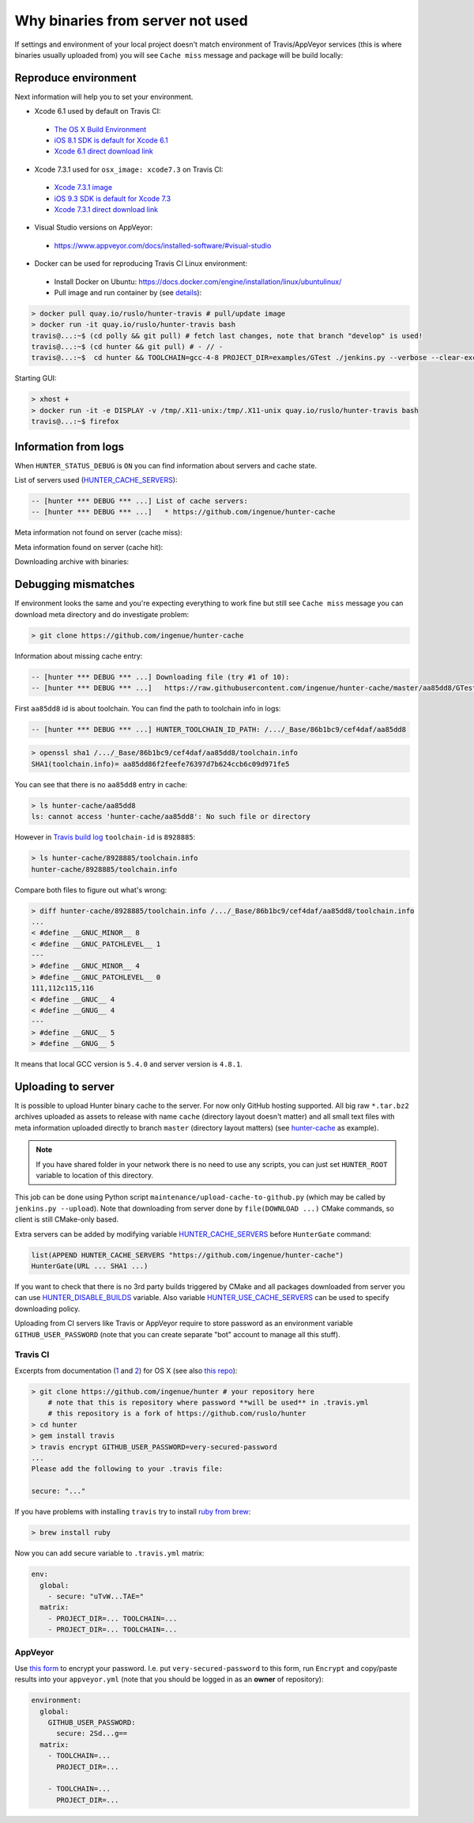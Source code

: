 .. Copyright (c) 2016, Ruslan Baratov
.. All rights reserved.

Why binaries from server not used
=================================

If settings and environment of your local project doesn't match environment
of Travis/AppVeyor services (this is where binaries usually uploaded from)
you will see ``Cache miss`` message and package will be build locally:

.. code-block:: none
  :emphasize-lines: 5

  -- [hunter *** DEBUG *** ...] Downloading file (try #1 of 10):
  -- [hunter *** DEBUG *** ...]   https://raw.githubusercontent.com/ingenue/hunter-cache/master/aa85dd8/GTest/1.8.0-hunter-p2/93148cb/da39a3e/a49b0e5/356a192/basic-deps.DONE
  -- [hunter *** DEBUG *** ...]   -> /.../_Base/Cache/meta/aa85dd8/GTest/1.8.0-hunter-p2/93148cb/da39a3e/a49b0e5/356a192/basic-deps.DONE
  -- [hunter *** DEBUG *** ...] File not found
  -- [hunter *** DEBUG *** ...] Cache miss (no basic dependencies info found: /.../_Base/Cache/meta/aa85dd8/GTest/1.8.0-hunter-p2/93148cb/da39a3e/a49b0e5/356a192/basic-deps.DONE)

Reproduce environment
---------------------

Next information will help you to set your environment.

* Xcode 6.1 used by default on Travis CI:

 * `The OS X Build Environment <https://docs.travis-ci.com/user/osx-ci-environment/#Xcode>`__
 * `iOS 8.1 SDK is default for Xcode 6.1 <https://github.com/ruslo/polly/wiki/Toolchain-list#ios>`__
 * `Xcode 6.1 direct download link <http://adcdownload.apple.com/Developer_Tools/xcode_6.1/56841_xcode_6.1.dmg>`__

* Xcode 7.3.1 used for ``osx_image: xcode7.3`` on Travis CI:

 * `Xcode 7.3.1 image <https://docs.travis-ci.com/user/osx-ci-environment/#Xcode-7.3>`__
 * `iOS 9.3 SDK is default for Xcode 7.3 <https://github.com/ruslo/polly/wiki/Toolchain-list#ios>`__
 * `Xcode 7.3.1 direct download link <http://adcdownload.apple.com/Developer_Tools/Xcode_7.3.1/Xcode_7.3.1.dmg>`__

* Visual Studio versions on AppVeyor:

 * https://www.appveyor.com/docs/installed-software/#visual-studio

* Docker can be used for reproducing Travis CI Linux environment:

 * Install Docker on Ubuntu: https://docs.docker.com/engine/installation/linux/ubuntulinux/
 * Pull image and run container by (see `details <https://github.com/hunter-packages/travis-linux-docker>`__):

.. code-block:: shell

  > docker pull quay.io/ruslo/hunter-travis # pull/update image
  > docker run -it quay.io/ruslo/hunter-travis bash
  travis@...:~$ (cd polly && git pull) # fetch last changes, note that branch "develop" is used!
  travis@...:~$ (cd hunter && git pull) # - // -
  travis@...:~$  cd hunter && TOOLCHAIN=gcc-4-8 PROJECT_DIR=examples/GTest ./jenkins.py --verbose --clear-except

Starting GUI:

.. code-block:: shell

  > xhost +
  > docker run -it -e DISPLAY -v /tmp/.X11-unix:/tmp/.X11-unix quay.io/ruslo/hunter-travis bash
  travis@...:~$ firefox

Information from logs
---------------------

When ``HUNTER_STATUS_DEBUG`` is ``ON`` you can find information about servers
and cache state.

List of servers used (`HUNTER_CACHE_SERVERS <https://github.com/ruslo/hunter/wiki/usr.variables#hunter_cache_server>`__):

.. code-block:: none

  -- [hunter *** DEBUG *** ...] List of cache servers:
  -- [hunter *** DEBUG *** ...]   * https://github.com/ingenue/hunter-cache

Meta information not found on server (cache miss):

.. code-block:: none
  :emphasize-lines: 5

  -- [hunter *** DEBUG *** ...] Try to download file (try #0 of 3):
  -- [hunter *** DEBUG *** ...]   https://raw.githubusercontent.com/ingenue/hunter-cache/master/2695528/GTest/1.8.0-hunter-p2/93148cb/da39a3e/a49b0e5/356a192/basic-deps.info
  -- [hunter *** DEBUG *** ...]   -> /.../_Base/Cache/meta/2695528/GTest/1.8.0-hunter-p2/93148cb/da39a3e/a49b0e5/356a192/basic-deps.info
  -- [hunter *** DEBUG *** ...] File not found
  -- [hunter *** DEBUG *** ...] Cache miss (no basic dependencies info found: /.../_Base/Cache/meta/2695528/GTest/1.8.0-hunter-p2/93148cb/da39a3e/a49b0e5/356a192/basic-deps.DONE)

Meta information found on server (cache hit):

.. code-block:: none
  :emphasize-lines: 4

  -- [hunter *** DEBUG *** ...] Try to download file (try #0 of 3):
  -- [hunter *** DEBUG *** ...]   https://raw.githubusercontent.com/ingenue/hunter-cache/master/2695528/GTest/1.8.0-hunter-p2/93148cb/da39a3e/a49b0e5/356a192/da39a3e/cache.sha1
  -- [hunter *** DEBUG *** ...]   -> /.../_Base/Cache/meta/2695528/GTest/1.8.0-hunter-p2/93148cb/da39a3e/a49b0e5/356a192/da39a3e/cache.sha1
  -- [hunter] Cache HIT: GTest
  -- [hunter] Cache info: /.../_Base/Cache/meta/2695528/GTest/1.8.0-hunter-p2/93148cb/da39a3e/a49b0e5/356a192/da39a3e/cache.sha1

Downloading archive with binaries:

.. code-block:: none
  :emphasize-lines: 2, 5

  -- [hunter *** DEBUG *** ...] Try to download file (try #0 of 3):
  -- [hunter *** DEBUG *** ...]   https://github.com/ingenue/hunter-cache/releases/download/cache/da62fc35901e07d30db7a1c19b7358855978e11f.tar.bz2
  -- [hunter *** DEBUG *** ...]   -> /.../_Base/Cache/raw/da62fc35901e07d30db7a1c19b7358855978e11f.tar.bz2
  -- [hunter *** DEBUG *** ...] Unpacking:
  -- [hunter *** DEBUG *** ...]   /.../_Base/Cache/raw/da62fc35901e07d30db7a1c19b7358855978e11f.tar.bz2
  -- [hunter *** DEBUG *** ...]   -> /.../_Base/3f0dbc9/6104b67/2695528/Install

.. seealso::

  * `Example of log <https://travis-ci.org/forexample/hunter-simple/jobs/116296645>`__

Debugging mismatches
--------------------

If environment looks the same and you're expecting everything to work fine but
still see ``Cache miss`` message you can download meta directory and do
investigate problem:

.. code-block:: shell

  > git clone https://github.com/ingenue/hunter-cache

Information about missing cache entry:

.. code-block:: none

  -- [hunter *** DEBUG *** ...] Downloading file (try #1 of 10):
  -- [hunter *** DEBUG *** ...]   https://raw.githubusercontent.com/ingenue/hunter-cache/master/aa85dd8/GTest/1.8.0-hunter-p2/93148cb/da39a3e/a49b0e5/356a192/basic-deps.DONE

First ``aa85dd8`` id is about toolchain. You can find the path to toolchain info
in logs:

.. code-block:: none

  -- [hunter *** DEBUG *** ...] HUNTER_TOOLCHAIN_ID_PATH: /.../_Base/86b1bc9/cef4daf/aa85dd8

.. code-block:: shell

  > openssl sha1 /.../_Base/86b1bc9/cef4daf/aa85dd8/toolchain.info
  SHA1(toolchain.info)= aa85dd86f2feefe76397d7b624ccb6c09d971fe5

You can see that there is no ``aa85dd8`` entry in cache:

.. code-block:: shell

  > ls hunter-cache/aa85dd8
  ls: cannot access 'hunter-cache/aa85dd8': No such file or directory

However in `Travis build log <https://travis-ci.org/ingenue/hunter/jobs/154160109>`__
``toolchain-id`` is ``8928885``:

.. code-block:: shell

  > ls hunter-cache/8928885/toolchain.info
  hunter-cache/8928885/toolchain.info

Compare both files to figure out what's wrong:

.. code-block:: shell

  > diff hunter-cache/8928885/toolchain.info /.../_Base/86b1bc9/cef4daf/aa85dd8/toolchain.info
  ...
  < #define __GNUC_MINOR__ 8
  < #define __GNUC_PATCHLEVEL__ 1
  ---
  > #define __GNUC_MINOR__ 4
  > #define __GNUC_PATCHLEVEL__ 0
  111,112c115,116
  < #define __GNUC__ 4
  < #define __GNUG__ 4
  ---
  > #define __GNUC__ 5
  > #define __GNUG__ 5

It means that local GCC version is ``5.4.0`` and server version is ``4.8.1``.

.. _uploading to server:

Uploading to server
-------------------

It is possible to upload Hunter binary cache to the server.
For now only GitHub hosting supported. All big raw ``*.tar.bz2`` archives
uploaded as assets to release with name ``cache`` (directory layout doesn't
matter) and all small text files with meta information uploaded directly to
branch ``master`` (directory layout matters) (see
`hunter-cache <https://github.com/ingenue/hunter-cache>`__ as example).

.. note::

  If you have shared folder in your network there is no need to use
  any scripts, you can just set ``HUNTER_ROOT`` variable to location of this
  directory.

This job can be
done using Python script ``maintenance/upload-cache-to-github.py`` (which may be
called by ``jenkins.py --upload``). Note that downloading from server done by
``file(DOWNLOAD ...)`` CMake commands, so client is still CMake-only based.

Extra servers can be added by modifying variable
`HUNTER_CACHE_SERVERS <https://github.com/ruslo/hunter/wiki/usr.variables#hunter_cache_servers>`__
before ``HunterGate`` command:

.. code-block:: cmake

  list(APPEND HUNTER_CACHE_SERVERS "https://github.com/ingenue/hunter-cache")
  HunterGate(URL ... SHA1 ...)

If you want to check that there is no 3rd party builds triggered by CMake and
all packages downloaded from server you can use
`HUNTER_DISABLE_BUILDS <https://github.com/ruslo/hunter/wiki/usr.variables#hunter_disable_builds>`__
variable. Also variable
`HUNTER_USE_CACHE_SERVERS <https://github.com/ruslo/hunter/wiki/usr.variables#hunter_use_cache_servers>`__
can be used to specify downloading policy.

Uploading from CI servers like Travis or AppVeyor require to store password as
an environment variable ``GITHUB_USER_PASSWORD`` (note that you can create
separate "bot" account to manage all this stuff).

Travis CI
~~~~~~~~~

Excerpts from documentation (`1 <https://docs.travis-ci.com/user/encryption-keys>`__
and `2 <https://docs.travis-ci.com/user/environment-variables/#Encrypted-Variables>`__)
for OS X  (see also `this repo <https://github.com/forexample/github-binary-release>`__):

.. code-block:: shell

  > git clone https://github.com/ingenue/hunter # your repository here
      # note that this is repository where password **will be used** in .travis.yml
      # this repository is a fork of https://github.com/ruslo/hunter
  > cd hunter
  > gem install travis
  > travis encrypt GITHUB_USER_PASSWORD=very-secured-password
  ...
  Please add the following to your .travis file:

  secure: "..."

If you have problems with installing ``travis`` try to install
`ruby from brew <http://stackoverflow.com/questions/31972968/cant-install-gems-on-os-x-el-capitan>`__:

.. code-block:: shell

  > brew install ruby

Now you can add secure variable to ``.travis.yml`` matrix:

.. code-block:: yaml

  env:
    global:
      - secure: "uTvW...TAE="
    matrix:
      - PROJECT_DIR=... TOOLCHAIN=...
      - PROJECT_DIR=... TOOLCHAIN=...

.. seealso::

  * `.travis.yml example <https://github.com/ingenue/hunter/blob/4f3b76832d2404c90af98c2557ec06ec7da9eb06/.travis.yml>`__

AppVeyor
~~~~~~~~

Use `this form <https://ci.appveyor.com/tools/encrypt>`__ to encrypt your
password. I.e. put ``very-secured-password`` to this form, run ``Encrypt`` and
copy/paste results into your ``appveyor.yml`` (note that you should be logged in
as an **owner** of repository):

.. code-block:: yaml

  environment:
    global:
      GITHUB_USER_PASSWORD:
        secure: 2Sd...g==
    matrix:
      - TOOLCHAIN=...
        PROJECT_DIR=...

      - TOOLCHAIN=...
        PROJECT_DIR=...

.. seealso::

  * `appveyor.yml example <https://github.com/ingenue/hunter/blob/4f3b76832d2404c90af98c2557ec06ec7da9eb06/appveyor.yml>`__

